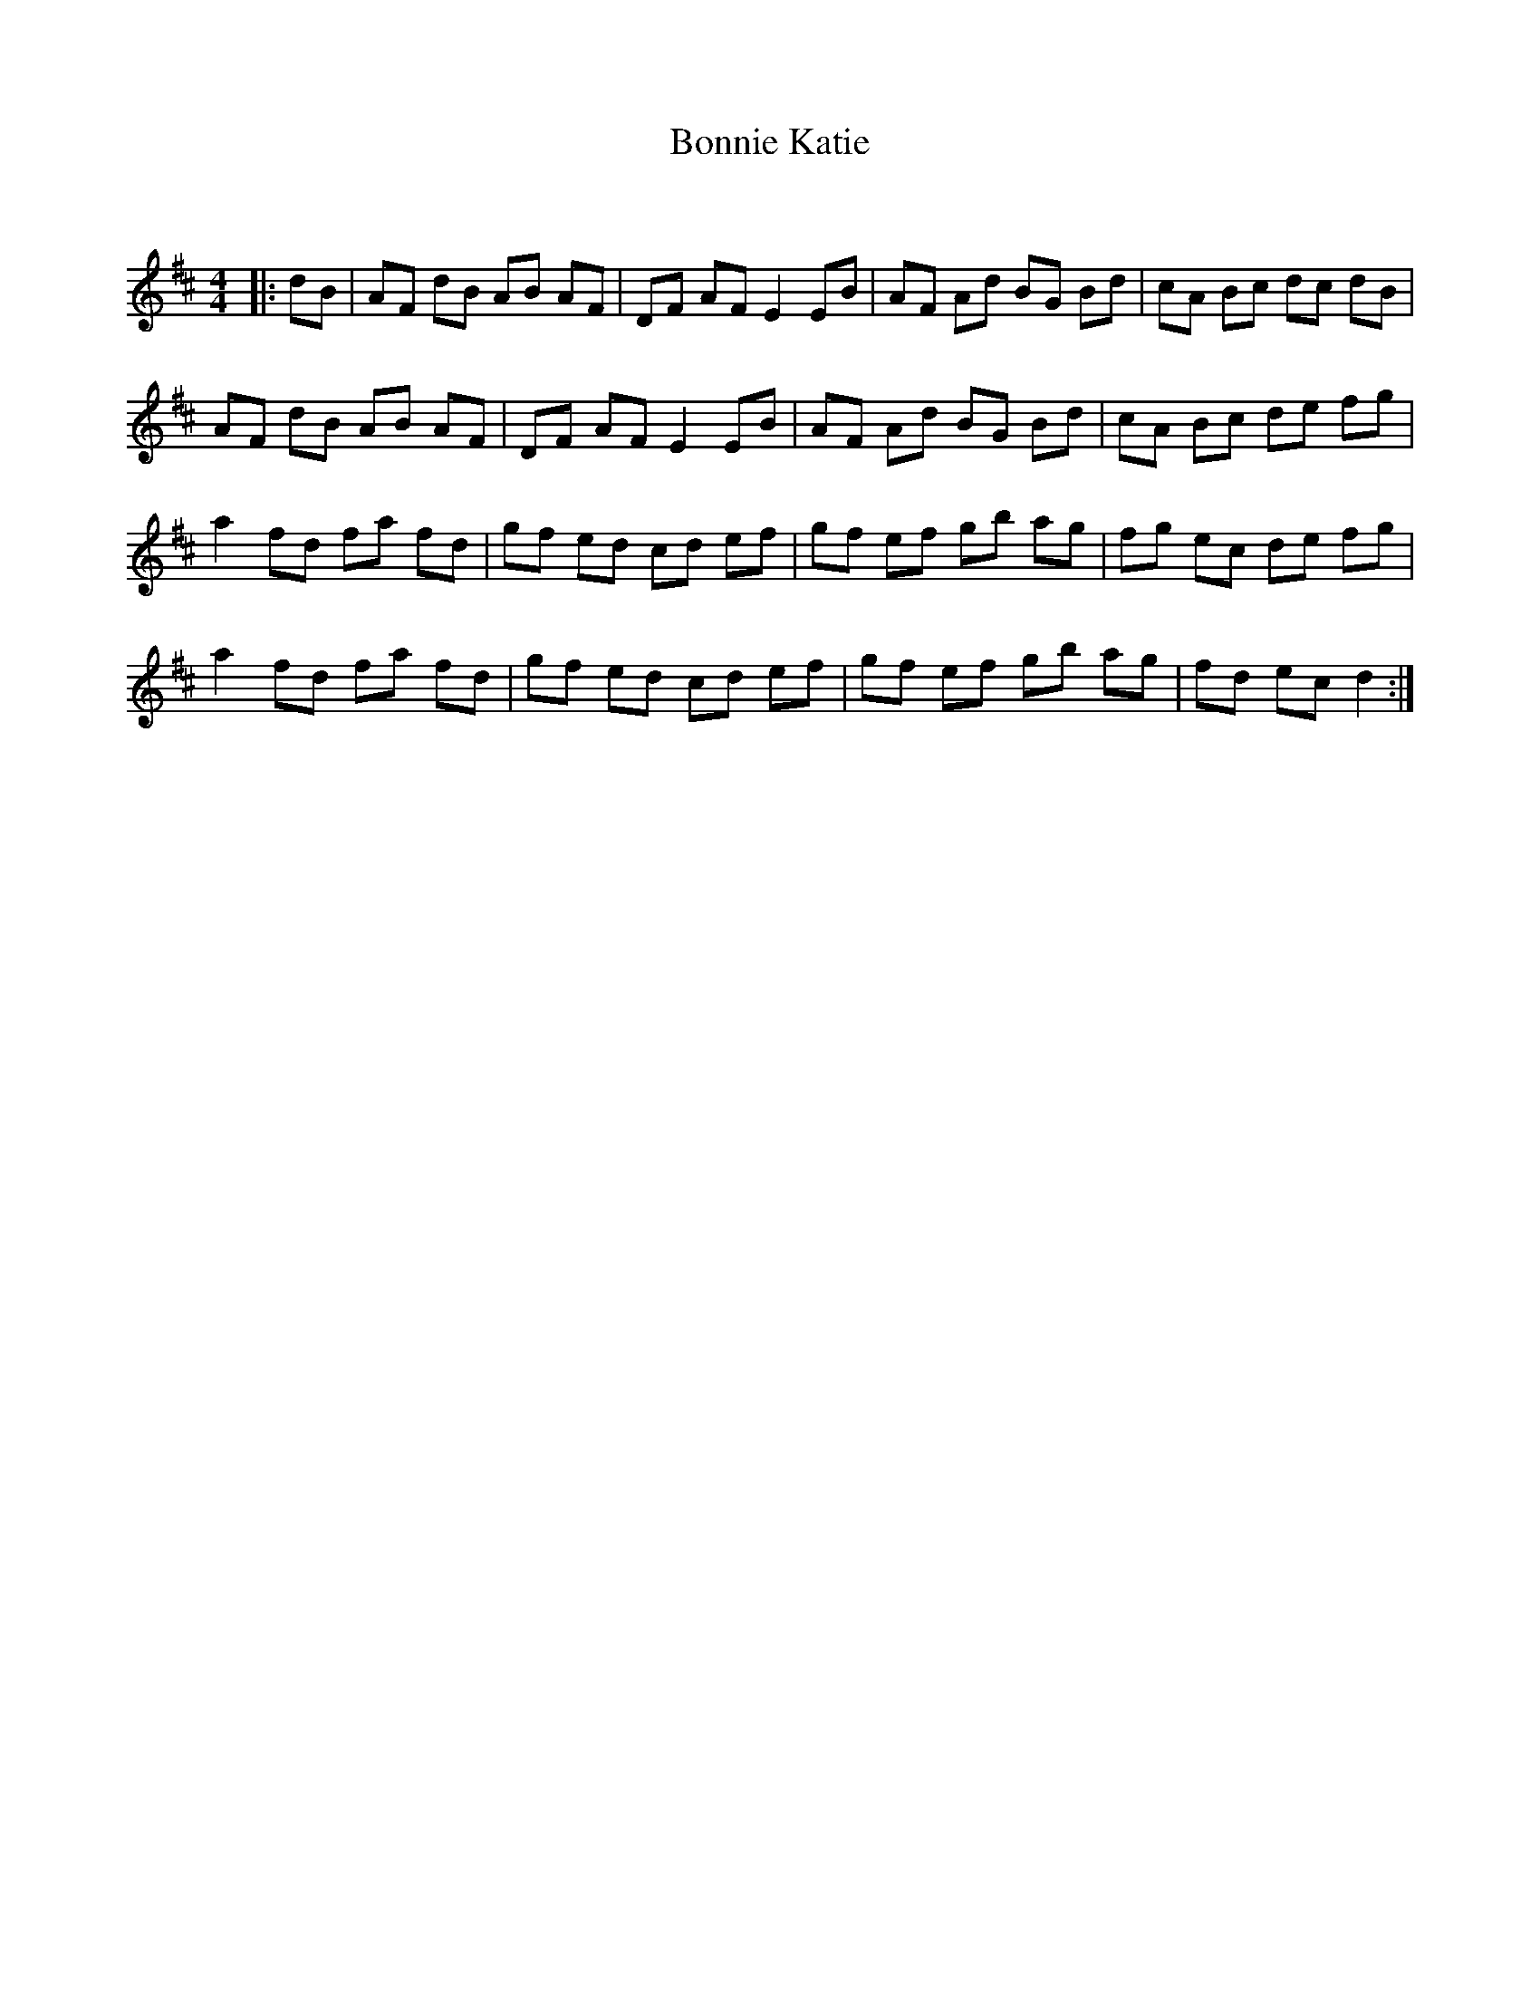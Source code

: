 X:1
T: Bonnie Katie
C:
R:Reel
Q: 232
K:D
M:4/4
L:1/8
|:dB|AF dB AB AF|DF AF E2 EB|AF Ad BG Bd|cA Bc dc dB|
AF dB AB AF|DF AF E2 EB|AF Ad BG Bd|cA Bc de fg|
a2 fd fa fd|gf ed cd ef|gf ef gb ag|fg ec de fg|
a2 fd fa fd|gf ed cd ef|gf ef gb ag|fd ec d2:|
